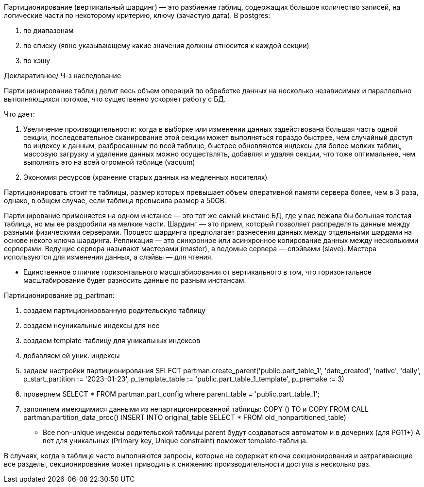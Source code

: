 Партиционирование (вертикальный шардинг) — это разбиение таблиц, содержащих большое количество записей,
на логические части по некоторому критерию, ключу (зачастую дата).
В postgres:

. по диапазонам
. по списку (явно указывающему какие значения должны относится к каждой секции)
. по хэшу

Декларативное/ Ч-з наследование

Партиционирование таблиц делит весь объем операций по обработке данных на несколько независимых
и параллельно выполняющихся потоков, что существенно ускоряет работу с БД.

Что дает:

. Увеличение производительности: когда в выборке или изменении данных задействована большая часть одной секции,
последовательное сканирование этой секции может выполняться гораздо быстрее, чем случайный доступ по индексу к данным,
разбросанным по всей таблице, быстрее обновляются индексы для более мелких таблиц,
массовую загрузку и удаление данных можно осуществлять, добавляя и удаляя секции, что тоже оптимальнее,
чем выполнять это на всей огромной таблице (vacuum)

. Экономия ресурсов (хранение старых данных на медленных носителях)

Партиционировать стоит те таблицы, размер которых превышает объем оперативной памяти сервера более, чем в 3 раза,
однако, в общем случае, если таблица превысила размер а 50GB.

Партицирование применяется на одном инстансе — это тот же самый инстанс БД, где у вас лежала бы большая толстая таблица,
но мы ее раздробили на мелкие части.
Шардинг — это прием, который позволяет распределять данные между разными физическими серверами.
Процесс шардинга предполагает разнесения данных между отдельными шардами на основе некого ключа шардинга.
Репликация — это синхронное или асинхронное копирование данных между несколькими серверами.
Ведущие сервера называют мастерами (master), а ведомые сервера — слэйвами (slave).
Мастера используются для изменения данных, а слэйвы — для чтения.

* Единственное отличие горизонтального масштабирования от вертикального в том,
что горизонтальное масштабирование будет разносить данные по разным инстансам.

Партиционирование pg_partman:

. создаем партиционированную родительскую таблицу
. создаем неуникальные индексы для нее
. создаем template-таблицу для уникальных индексов
. добавляем ей уник. индексы
. задаем настройки партиционирования SELECT partman.create_parent('public.part_table_1',
                                                                  'date_created',
                                                                  'native',
                                                                  'daily',
                                                                  p_start_partition := '2023-01-23',
                                                                  p_template_table := 'public.part_table_1_template',
                                                                  p_premake := 3)
. проверяем SELECT * FROM partman.part_config where parent_table = 'public.part_table_1';
. заполняем имеющимися данными из непартиционированной таблицы:
COPY () TO и COPY FROM
CALL partman.partition_data_proc()
INSERT INTO original_table
SELECT * FROM old_nonpartitioned_table)

* Все non-unique индексы родительской таблицы parent будут создаваться автоматом и в дочерних (для PG11+)
А вот для уникальных (Primary key, Unique constraint) поможет template-таблица.

В случаях, когда в таблице часто выполняются запросы, которые не содержат ключа секционирования и затрагивающие все разделы,
секционирование может приводить к снижению производительности доступа в несколько раз.
